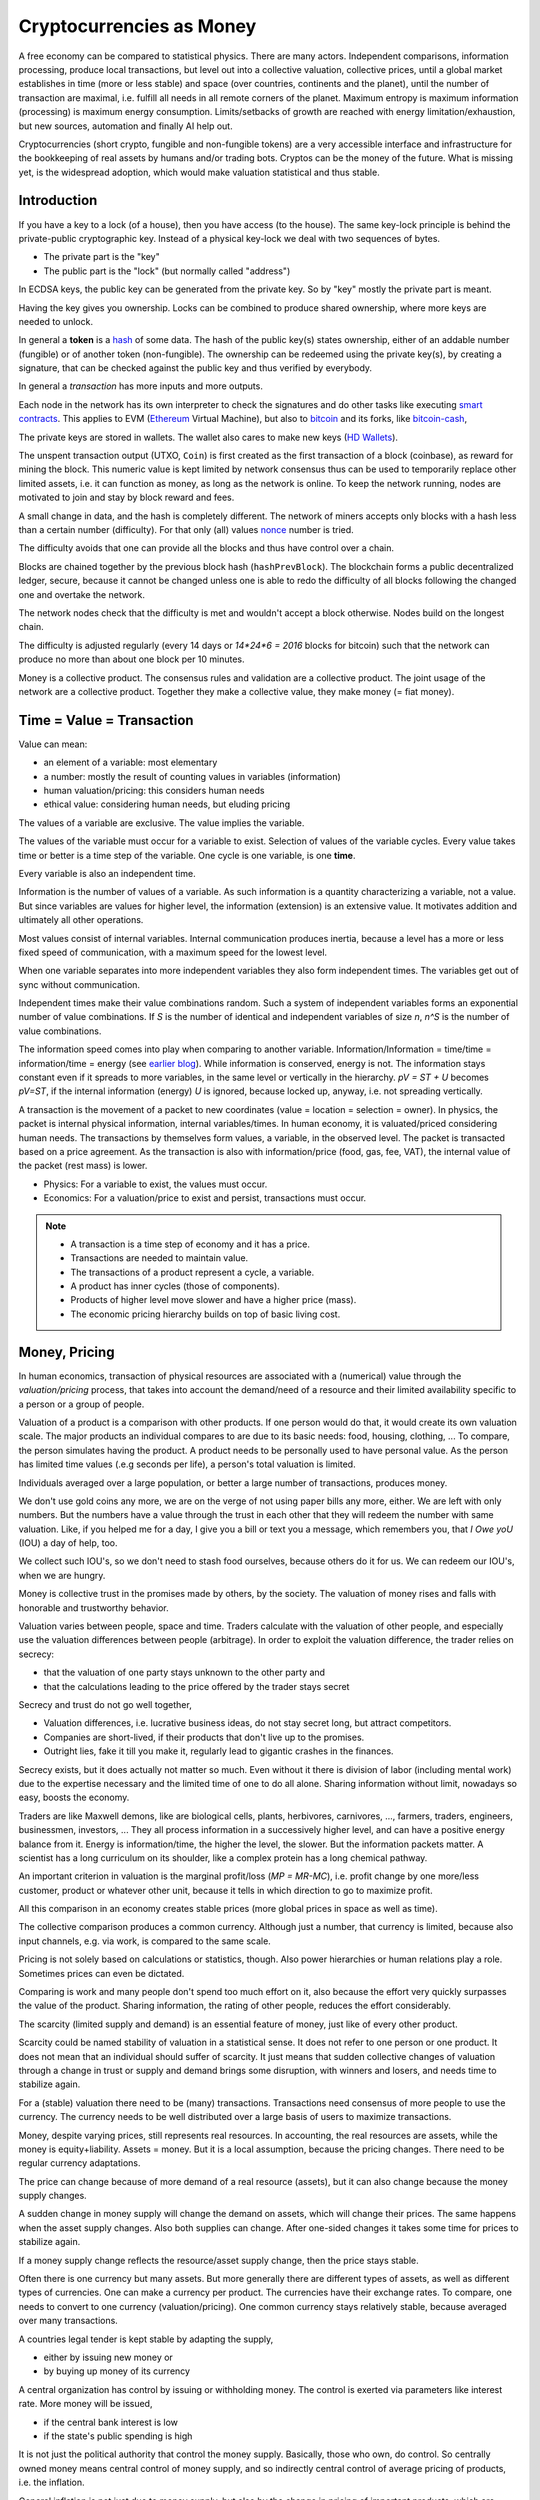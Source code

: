 .. https://rolandpuntaier.blogspot.com/2022/01/cryptocurrencies-as-money.html

.. _`exchanges`: https://bitcoin.org/en/exchanges
.. _`forks`: https://en.wikipedia.org/wiki/List_of_bitcoin_forks
.. _`genesis`: https://en.bitcoin.it/wiki/Genesis_block
.. _`protocol`: https://en.bitcoin.it/wiki/Protocol_documentation
.. _`bitcoin-cash-node`: https://github.com/bitcoin-cash-node/bitcoin-cash-node
.. _`bitcoin-core`: https://github.com/bitcoin/bitcoin
.. _`ethereum`: https://ethereum.org/en/
.. _`trapdoor`: https://en.wikipedia.org/wiki/Trapdoor_function
.. _`transaction`: https://en.bitcoin.it/wiki/Transaction
.. _`derivation path`: https://learnmeabitcoin.com/technical/derivation-paths
.. _`wallet`: https://walletsrecovery.org/
.. _`queried with a key hash`: https://bitcoin.stackexchange.com/questions/88551/how-to-search-for-txs-using-only-the-publickey-linked-to-those-txs
.. _`p2sh`: https://en.bitcoin.it/wiki/Pay_to_script_hash
.. _`zmq`: https://github.com/bitcoin/bitcoin/blob/master/doc/zmq.md
.. _`libblkmaker`: https://github.com/bitcoin/libblkmaker
.. _`getblocktemplate`: https://en.bitcoin.it/wiki/Getblocktemplate
.. _`ASIC`: https://en.bitcoin.it/wiki/ASIC
.. _`Nonce`: https://en.bitcoin.it/wiki/Nonce
.. _`POW`: https://en.bitcoin.it/wiki/Proof_of_work
.. _`network`: https://developer.bitcoin.org/devguide/p2p_network.html
.. _`bitcoin-from-cli`: https://github.com/BlockchainCommons/Learning-Bitcoin-from-the-Command-Line
.. _`RPC`: https://en.wikipedia.org/wiki/Remote_procedure_call
.. _`hash`: https://en.wikipedia.org/wiki/Hash_function
.. _`bitcoin`: https://github.com/bitcoin/bitcoin
.. _`bitcoin-cash`: https://gitlab.com/bitcoin-cash-node/bitcoin-cash-node.git
.. _`binary-to-text`: https://en.wikipedia.org/wiki/Binary-to-text_encoding
.. _`P2PKH`: https://en.bitcoinwiki.org/wiki/Pay-to-Pubkey_Hash
.. _`cryptography`: https://en.wikipedia.org/wiki/Public-key_cryptography
.. _`secp256k1`: https://en.bitcoin.it/wiki/Secp256k1
.. _`HD Wallets`: https://en.bitcoin.it/wiki/BIP_0032
.. _`sharding`: https://eth.wiki/sharding/Sharding-FAQs
.. _`header`: https://developer.bitcoin.org/reference/block_chain.html
.. _`EIP-20`: https://eips.ethereum.org/EIPS/eip-20
.. _`EIP-721`: NFT non-fungible token: https://eips.ethereum.org/EIPS/eip-721
.. _`DAO`: https://en.wikipedia.org/wiki/Decentralized_autonomous_organization
.. _`DEFI`: https://en.wikipedia.org/wiki/Decentralized_autonomous_organization
.. _`opensea`: https://opensea.io
.. _`bips`: https://github.com/bitcoin/bips
.. _`smart contracts`: https://en.wikipedia.org/wiki/Smart_contract
.. _`13000 listening nodes`: https://en.bitcoin.it/wiki/Clearing_Up_Misconceptions_About_Full_Nodes
.. _`scalability`: https://en.bitcoin.it/wiki/Scalability_FAQ

#########################
Cryptocurrencies as Money
#########################

A free economy can be compared to statistical physics.
There are many actors.
Independent comparisons, information processing,
produce local transactions, but level out into
a collective valuation, collective prices,
until a global market establishes
in time (more or less stable) and space (over countries, continents and the planet),
until the number of transaction are maximal,
i.e. fulfill all needs in all remote corners of the planet.
Maximum entropy is maximum information (processing) is maximum energy consumption.
Limits/setbacks of growth are reached with energy limitation/exhaustion,
but new sources, automation and finally AI help out.

Cryptocurrencies (short crypto, fungible and non-fungible tokens) are a very accessible interface and infrastructure
for the bookkeeping of real assets by humans and/or trading bots.
Cryptos can be the money of the future.
What is missing yet, is the widespread adoption,
which would make valuation statistical and thus stable.

.. {introduction}

Introduction
============

If you have a key to a lock (of a house), then you have access (to the house).
The same key-lock principle is behind the private-public cryptographic key.
Instead of a physical key-lock we deal with two sequences of bytes.

- The private part is the "key"
- The public part is the "lock" (but normally called "address")

In ECDSA keys, the public key can be generated from the private key.
So by "key" mostly the private part is meant.

Having the key gives you ownership.
Locks can be combined to produce shared ownership,
where more keys are needed to unlock.

In general a **token** is a `hash`_ of some data.
The hash of the public key(s) states ownership,
either of an addable number (fungible) or of another token (non-fungible).
The ownership can be redeemed using the private key(s),
by creating a signature,
that can be checked against the public key and thus verified by everybody.

In general a *transaction* has more inputs and more outputs.

Each node in the network has its own interpreter
to check the signatures
and do other tasks like executing `smart contracts`_.
This applies to EVM (`Ethereum`_ Virtual Machine),
but also to `bitcoin`_ and its forks, like `bitcoin-cash`_, 

The private keys are stored in wallets.
The wallet also cares to make new keys (`HD Wallets`_).

The unspent transaction output (UTXO, ``Coin``)
is first created as the first transaction of a block (coinbase),
as reward for mining the block.
This numeric value is kept limited by network consensus
thus can be used to temporarily replace other limited assets,
i.e. it can function as money, as long as the network is online.
To keep the network running,
nodes are motivated to join and stay by block reward and fees.

A small change in data, and the hash is completely different.
The network of miners accepts only blocks with a hash less than a certain number (difficulty).
For that only (all) values `nonce`_ number is tried.

The difficulty avoids that one can provide all the blocks and thus have control over a chain.

Blocks are chained together by the previous block hash (``hashPrevBlock``).
The blockchain forms a public decentralized ledger, secure, because
it cannot be changed unless one is able to
redo the difficulty of all blocks following the changed one and overtake the network.

The network nodes check that the difficulty is met and wouldn't accept a block otherwise.
Nodes build on the longest chain.

The difficulty is adjusted regularly (every 14 days or `14*24*6 = 2016` blocks for bitcoin)
such that the network can produce no more than about one block per 10 minutes.

Money is a collective product.
The consensus rules and validation are a collective product.
The joint usage of the network are a collective product.
Together they make a collective value, they make money (= fiat money).

.. {time = value = transaction}

Time = Value = Transaction
==========================

Value can mean:

- an element of a variable: most elementary
- a number: mostly the result of counting values in variables (information)
- human valuation/pricing: this considers human needs
- ethical value: considering human needs, but eluding pricing

The values of a variable are exclusive.
The value implies the variable.

The values of the variable must occur for a variable to exist.
Selection of values of the variable cycles.
Every value takes time or better is a time step of the variable.
One cycle is one variable, is one **time**.

Every variable is also an independent time.

Information is the number of values of a variable.
As such information is a quantity characterizing a variable, not a value.
But since variables are values for higher level,
the information (extension) is an extensive value.
It motivates addition and ultimately all other operations.

Most values consist of internal variables.
Internal communication produces inertia, because
a level has a more or less fixed speed of communication,
with a maximum speed for the lowest level.

When one variable separates into more independent variables
they also form independent times.
The variables get out of sync without communication.

Independent times make their value combinations random.
Such a system of independent variables
forms an exponential number of value combinations.
If `S` is the number of identical and independent variables of size `n`,
`n^S` is the number of value combinations.

The information speed comes into play when comparing to another variable.
Information/Information = time/time = information/time = energy
(see `earlier blog <https://rolandpuntaier.blogspot.com/2021/04/information-time-energy.html>`__).
While information is conserved, energy is not.
The information stays constant even if it spreads to more variables,
in the same level or vertically in the hierarchy.
`pV = ST + U` becomes `pV=ST`,
if the internal information (energy) `U` is ignored,
because locked up, anyway, i.e. not spreading vertically.

A transaction is the movement of a packet to new coordinates
(value = location = selection = owner).
In physics, the packet is internal physical information, internal variables/times.
In human economy, it is valuated/priced considering human needs.
The transactions by themselves form values, a variable, in the observed level.
The packet is transacted based on a price agreement.
As the transaction is also with information/price (food, gas, fee, VAT),
the internal value of the packet (rest mass) is lower.

- Physics:
  For a variable to exist, the values must occur.
- Economics:
  For a valuation/price to exist and persist,
  transactions must occur.

.. note::

  - A transaction is a time step of economy and it has a price.
  - Transactions are needed to maintain value.
  - The transactions of a product represent a cycle, a variable.
  - A product has inner cycles (those of components).
  - Products of higher level move slower and have a higher price (mass).
  - The economic pricing hierarchy builds on top of basic living cost.


.. {money, pricing}

Money, Pricing
==============

In human economics,
transaction of physical resources are associated with a (numerical) value
through the *valuation/pricing* process,
that takes into account the demand/need of a resource
and their limited availability specific to a person or a group of people.

Valuation of a product is a comparison with other products.
If one person would do that, it would create its own valuation scale.
The major products an individual compares to are due to its basic needs:
food, housing, clothing, ...
To compare, the person simulates having the product.
A product needs to be personally used to have personal value.
As the person has limited time values (.e.g seconds per life),
a person's total valuation is limited.

Individuals averaged over a large population,
or better a large number of transactions,
produces money.

We don't use gold coins any more,
we are on the verge of not using paper bills any more, either.
We are left with only numbers.
But the numbers have a value through the trust in each other
that they will redeem the number with same valuation.
Like, if you helped me for a day,
I give you a bill or text you a message,
which remembers you, that *I Owe yoU* (IOU) a day of help, too.

We collect such IOU's,
so we don't need to stash food ourselves,
because others do it for us.
We can redeem our IOU's, when we are hungry.

Money is collective trust in the promises made by others, by the society.
The valuation of money rises and falls with honorable and trustworthy behavior.

Valuation varies between people, space and time.
Traders calculate with the valuation of other people,
and especially use the valuation differences between people (arbitrage).
In order to exploit the valuation difference,
the trader relies on secrecy:

- that the valuation of one party stays unknown to the other party and
- that the calculations leading to the price offered by the trader stays secret

Secrecy and trust do not go well together,

- Valuation differences, i.e. lucrative business ideas,
  do not stay secret long, but attract competitors.
- Companies are short-lived,
  if their products that don't live up to the promises.
- Outright lies, fake it till you make it,
  regularly lead to gigantic crashes in the finances.

Secrecy exists,
but it does actually not matter so much.
Even without it there is division of labor
(including mental work)
due to the expertise necessary and
the limited time of one to do all alone.
Sharing information without limit, nowadays so easy,
boosts the economy.

Traders are like Maxwell demons,
like are biological cells, plants, herbivores, carnivores, ...,
farmers, traders, engineers, businessmen, investors, ...
They all process information in a successively higher level,
and can have a positive energy balance from it.
Energy is information/time, the higher the level, the slower.
But the information packets matter.
A scientist has a long curriculum on its shoulder,
like a complex protein has a long chemical pathway.

An important criterion in valuation is the marginal profit/loss (`MP = MR-MC`),
i.e. profit change by one more/less customer, product or whatever other unit,
because it tells in which direction to go to maximize profit.

All this comparison in an economy creates stable prices
(more global prices in space as well as time).

The collective comparison produces a common currency.
Although just a number, that currency is limited,
because also input channels, e.g. via work, is compared to the same scale.

Pricing is not solely based on calculations or statistics, though.
Also power hierarchies or human relations play a role.
Sometimes prices can even be dictated.

Comparing is work and many people don't spend too much effort on it,
also because the effort very quickly surpasses the value of the product.
Sharing information, the rating of other people, reduces the effort considerably.

The scarcity (limited supply and demand) is an essential feature of money,
just like of every other product.

Scarcity could be named stability of valuation in a statistical sense.
It does not refer to one person or one product.
It does not mean that an individual should suffer of scarcity.
It just means that sudden collective changes of valuation
through a change in trust or supply and demand brings some disruption,
with winners and losers, and needs time to stabilize again.

For a (stable) valuation there need to be (many) transactions.
Transactions need consensus of more people to use the currency.
The currency needs to be well distributed over a large basis of users
to maximize transactions.

Money, despite varying prices, still represents real resources.
In accounting, the real resources are assets,
while the money is equity+liability.
Assets = money.
But it is a local assumption, because the pricing changes.
There need to be regular currency adaptations.

The price can change because of more demand of a real resource (assets),
but it can also change because the money supply changes.

A sudden change in money supply will change the demand on assets,
which will change their prices.
The same happens when the asset supply changes.
Also both supplies can change.
After one-sided changes it takes some time for prices to stabilize again.

If a money supply change reflects the resource/asset supply change,
then the price stays stable.

Often there is one currency but many assets.
But more generally there are different types of assets,
as well as different types of currencies.
One can make a currency per product.
The currencies have their exchange rates.
To compare, one needs to convert to one currency (valuation/pricing).
One common currency stays relatively stable,
because averaged over many transactions.

A countries legal tender is kept stable by adapting the supply,

- either by issuing new money or
- by buying up money of its currency

A central organization has control by issuing or withholding money.
The control is exerted via parameters like interest rate.
More money will be issued, 

- if the central bank interest is low
- if the state's public spending is high

It is not just the political authority
that control the money supply.
Basically, those who own, do control.
So centrally owned money means central control of money supply,
and so indirectly central control of average pricing of products,
i.e. the inflation.

General inflation is not just due to money supply,
but also by the change in pricing of important products,
which are ingredients of a large portion of all products,
like energy and work force.

- by central pricing agreements like that for work force
- by change of taxes
- by a change in supply,
  e.g. by deciding to get out of fossil energy supply
- by a change in demand

Every product is its own currency.
A currency is a product like every other.
But a central currency is a special product,
because it is more centrally controlled
than any other product.

Central control would need a lot of information to make a good control.
Normally central control is associated with inadequate reaction to changes.

A transaction needs a compromise between the parties.
First, the compromise was quite local to a transaction and was done through bargaining.
But with more bookkeeping and calculations,
larger chains of transactions are taken into account.
They lead to narrower price ranges of buyers and sellers.
Transactions happen if the price ranges overlap.
The bookkeeping and other kind of communication over space and time,
like collective price agreements or dictation,
make prices more global in space and time,
i.e. more stable.

Many local independent decisions normally produce
a better stable result via the law of large numbers than by central control.
A globally used independent, not centrally controlled, exchange currency
would become stable after some time and stay stable
unless disruptive events occur.

.. note::

    - A currency is like every product.
    - Transactions (supply and demand) are needed for valuation/pricing,
      of money as well as of real assets.
    - Difference in valuation above fee produce transactions.
    - Many transactions produce a stable currency
      in the absense of disruption.

.. {traditional money compared to crypto}

Traditional Money Compared to Crypto
====================================

Crypto has all the qualities of traditional money:

- the paper bill number corresponds to a crypto key hash (number),
  but that bill/number is just the carrier of value
  and can be exchanged by another paper bill or crypto key (fungible)
- like the paper bill, a crypto-key has a value associated to it
- instead of putting the bill into your physical wallet,
  you put the crypto key into a digital wallet
- the crypto key is the record of your belonging,
  like the paper bill you own
- Your physical wallet or your bank account is your bookkeeping,
  just like the digital wallet is your bookkeeping.
  The wallet is like an account.

The role of money is to allow bookkeeping.

But for global/long-term bookkeeping, money needs to be stable,
else one better considers it as an asset, a product.

Since crypto is not widely adopted yet, it is unstable,
because not averaged over a large number of diverse transactions.

Wide adoption needs and produces stability.

Currently crypto is better considered an asset,
like a physical product or like shares on a company.

Governments regard a crypto as an asset, like shares.

Shares do get quite independent from the company that issued them.
Their price is rather dominated by supply and demand.
Only occasionally good or bad news from the company
change the behavior of traders.
If the link to the company is removed
then we basically are equivalent to a crypto,
meaning that then both have no links to real assets
other then through the valuation via supply and demand.

On the other hand many cryptos
are driven by ads and influencers,
with a company behind it that organizes that,
and also controls the consensus centrally.
This is very much like traditional shares.

Cryptos can replace traditional shares:
Instead of issuing shares,
a company can issue a crypto to finance itself.

- The manufacturer can have its own fungible token
  to express the market valuation (`EIP-20`_) of its products.

- Or every product item can get its own non-fungible token (NFT, `EIP-721`_, deed).
  It does not matter how the token is generated.
  It points to metadata via ``tokenURI`` that has more asset information.
  Ownership is not encoded in the token hash,
  but with separate addresses, like for fungible tokens.

Market
======

Market cap(italization) is coin supply times
current price of one coin with respect to a FIAT currency.

Cryptos can be bought and sold in `exchanges`_ or privately.

The crypto's exchange rate, i.e. its price,
depends on the limited supply and demand.

For the demand it must satisfy needs.

- Provide a money infrastructure easily usable via smartphones (or other computers)
- Keep the coin supply limited
- Serve as an exchange currency between other currencies over time or space
- Represent bookkeeping, possibly local for a product or a company
- Trade and exploit valuation differences

For supply, block reward and fee keep the network running:

- Crypto is created as reward for mining blocks:
  The coinbase is the first transaction of a block and it creates new output without input,
  i.e. new coin.
- The output can be sold for other currencies, which gives the coin a price.
- Transaction within the network do have a fee to account for the physical resources involved
  (electricity, computers) to reward the block miner and to avoid DoS attacks.
- Fee burning reduces the supply more, when demand is more,
  thus working against inflation,
  and possibly producing deflation.
- Buy back and burn by sending to an unusable address, is also used to reduce the supply.

All cryptos fulfill basically the same goal.
That some are valued more than others is to some extend irrational speculation,
to some extend limited support from wallets and crypto exchanges,
to some extend lack of trust.

Currently, speculation is the major motive.
This leads to unstable coins,
if there are only big players,
because big players decide slowly and keep a trend going,
trying to drag others along
and win from their movements.
There are not enough independent actors
to keep the coin stable.

A crypto cannot produce coin forever,

- because computers work with limited width numbers
- because any real resource is also limited
- because a unique consensus does not cover all needs
- because for scalability more networks are more efficient

Bitcoin, for example, reduces block subsidy gradually to 0.
The assumption is that fee and valuation can keep the nodes online.

Scalability
===========

The independent movements of a large population
to fulfill their daily needs would make a crypto stable.
That is the case for large fiat currencies.

No current crypto currency network can process that many transactions,
therefore they rise the fee to keep away the masses.

Ethereum can process around 7-15 transactions per second,
Bitcoin around 3-7.
Second layer networks like Lightning for Bitcoin and Raiden for Ethereum,
or `sharding`_ (partitioning of the database) are efforts to increase `scalability`_,
maintaining security and decentralization.

Second-layer networks reduce fees,
because some communication is done off-chain.

Bitcoin has about `13000 listening nodes`_.
A high node count produces more load for transactions,
because every node needs to process them.

The fee is an important criterion to choose a crypto.

Exponential growth is a consequence of independent times/actors
(Boltzmann statistics).
Current exponential fees make the fee market "exponential-exponential".
The fee rate should be constant.
A fee competition between cryptos can help.
But there is also the network competition for more hash power that asks for more reward.

Many different cryptos can be a remedy to the scalability problem.
Each crypto can represent a local usage (can even be pegged to a local asset).
The coins stabilize each other by exchange sites.
Some exchange sites have a site-specific exchange coin as intermediary.

Trading bots can exploit valuation differences of various cryptos,
level them out and thus produce a stable coin that can work as money.

Trust
=====

A currency is an IOU.
The amount of currency a person possesses,
is a promise of society to redeem later with same assets.

A currency is stable if people trust in it,
and they trust in it if it is stable.

You cannot trust anybody but the statistics of large number.

Individual decisions should not be made due to currency value,
because it ruins statistics.

A Currency must be stable.

- A deflationary currency is bad,
  because it postpones transactions,
  and loses the link to real economy

- An inflationary currency is bad,
  because it prevents long-term planning.

Large fiat currencies are rather stable through the sheer amount of transactions.
Stablecoin is normally pegged to to important fiat currencies like the Dollar (Tether),
Euro or Yen.

Cryptos need to be trustworthy

- the network needs to be reliable and stay online all the time
- the link to real assets (NFT) must be correct
- The way programming decisions are made,
  whether centralized or via enhancement proposal publicly scrutinized

Trading Bot
===========

Stability is relative, though.
Just as intermediary to an exchange,
a short term stability is already enough.
A bot can quickly react on changes,
exploit them and produce stability,
for people to use.

For a valuation to be stable its supply must change according to its demand.
The bot can swap falling cryptos with rising ones,
leveling them out.
This swapping is the result of many bots buying low and selling high,
but for them small amounts already matter.

.. note:: speculation on trends

  The principle of speculation is to act before others and gain from others.

  If one is first to buy in an upward trend,
  and first to sell in a downward trend, one earns most.
  If one is first in the game, one earns most.

  - By convincing others their behavior is a result and thus is of course later.
  - Otherwise one observes and anticipates the actions of others
    before they actually happen.
    Predictable behavior is always losing in speculation.

  Buy when price is minimum, sell when price is maximum.

  With slow competition:

  - buy, when the price starts to increase and
  - sell, when it starts to decrease

  But, with fast competition, a minimum in local time,
  is already beyond the minimum, when the exchange serializes independent requests.
  Then

  - buying, when the price falls and
  - sell when the price rises

  Fast bot competition produces so small and fast vibrations
  that the currency seems stable for the human eye.

Let's envision a future time where
every person has its own avatar bot and their are additional bots in several levels.
The ultimate demand is from humans, though.
The avatar must see the human demand.
For that, currencies must be pegged to real assets.

- Let's assume a currency pegged to a local electricity power station (LOCTRO).
- The demand increases locally in space and time,
  due to cold weather and electric heating.
- The power station decides to increase the price of LOCTRO to gain on the demand.
- A local consumer bot on electricity (BOTTRO) sees changes in LOCTRO.
  It exchanges LOCTRO for FARTRO (farther away power station).
- The bot is fast and humans will actually see no change in price in BOTTRO.
  BOTTRO is a stable mix.
- When all use more electricity,
  because suddenly everybody charges its electric car,
  a personal consumption avatar can swap BOTTRO's for other cryptos,
  telling the person to reduce electricity consumption,
  to use the bike instead of the EV.
- Investors see BOTTRO increase,
  such that a larger local investments makes sense.
  They build a new power station and power storage.
- After the investment has been payed off,
  competition makes BOTTRO fall and become stable again.

Bots can help stabilize local changes.
Speculative human changes are local changes.
Bots can help to merge the many cryptos into a stable global money.

.. note::


  - The role of money is to allow bookkeeping.
  - A crypto is like money,
    but the public ledger/network brings along
    the full infrastructure for bookkeeping.
  - More cryptos with (automatic) trading between them
    are a remedy to the scalability problem.


.. {defi and dao}

DEFI and DAO
============

`DEFI`_: decentralized finance

`DAO`_: decentralized autonomous organization

Cryptos are public ledgers.
This does not yet make them decentralized finance,
if the consensus rules are centrally dictated.
Rather it also needs organizational decentralization
that distribute control over the programming of the consensus rules.

The ledger only records transactions.
For transactions to increase and become statistical
the coin must be distributed.
Only in combination with fair organizational rules,
that care for a good distribution,
transactions and thus valuation of the coin becomes decentralized.

Decentralized finance usually just refers to the public ledger,
and the avoidance of a third person in transactions via smart contracts.
It does not refer to a fair distribution.
For fair distribution the participants in transactions
must care for fairness.
Fairness is an ethical value of humans,
but often cannot unfold due to lack of information,
centrally imposed to keep the advantage and power.

The distribution of information is the first step to fairness.
The following crypto properties help towards fairness:

- The ledger is public.
- Smart contracts are programmed and can be reviewed before adoption.
- Neither can be modified afterwards.
- Smart contracts can be done without the need to trust a third party.

Extra fairness effort on top of the public ledger is still needed, though.
The DAO needs its own purpose, its own constitution, local consensus rules,
The data for a specific DAO needs to be made conveniently manageable for its members
according to the DAO's constitution.

Bitcoin is a public ledger, but it is yet mostly used by rich people
that have money to speculate on ups and downs of its exchange rate.
The bitcoin capital is in the hands of a few and therefore not stable.

Everything develops by proposal and acceptance/adoption.
So someone needs to (centrally) develop a proposition.
If others accept the proposal a consensus has been reached.

A new crypto/blockchain/DAO needs someone to start it.
If it gets adopted a consensus has been reached.

But people should also verify that the further governance is decentralized
else their investment is laid into the hands of a few,
which is not decentralized finance any more.

.. {source code}

Source Code
===========

`bitcoin-core`_ was the first and is now reference implementation to many forks.
The forks, like `bitcoin-cash-node`_, share much code with `bitcoin-core`_
and regularly take over changes from `bitcoin-core`_.

Here some central identifiers. Initial ``v`` means vector, i.e. many::

   CBlock(Header): vtx (nVersion hashPrevBlock hashMerkleRoot nTime nBits nNonce)
   CTransaction: vin vout nVersion nLockTime hash
   CTxIn: prevout scriptSig nSequence
   CTxOut: nValue scriptPubKey
   COutPoint: txid n
   CChain: vChain of CBlockIndex
   CScriptCheck: scriptPubKey amount ptxTo nIn nFlags cacheStore txdata pTxLimitSigChecks pBlockLimitSigChecks
   CTxMemPool: mapTx
   CConnMan: vNodes
   CNode: hSocket, vRecvMsg

.. note:: hash

   Hashes are used for

   - transactions (``txid``)
   - public key (Pay-to-PubKey Hash = `P2PKH`_)
   - signatures (content according ``SigHashType`` + private key)
   - blocks (``hashPrevBlock``)
   - proof-of-work (`POW`_): find a nonce that makes the block hash smaller than ``nBits``

   While `POW`_'s smaller-than task is hard,
   finding the data exactly hashing to a given hash is almost impossible.
   Hashing is a `trapdoor`_.


.. {node}

Node
====

A bitcoin node is a ``bitcoind`` daemon running on a computer.
Each node is its own time.
Parallel times means parallel independent information.

To manage to maintain the consistency of many transactions,
transactions are divided into blocks.

A mining node creates blocks (``CBlock``) that are filled with transactions (``vtx``)
from the ``mempool`` of transactions (``addTxs``).
The block is like a page in a ledger.

To make a common ledger, a common time,
more mining nodes need to find a way to choose,
who contributes the next block with transactions to the chain.

The first mining node that fulfills the proof-of-work,
adds a block to to the longest chain.
The frequency of blocks is controlled by the difficulty.

``CBlockHeader::hashPrevBlock`` of each block fixes content of the previous block,
because changing the content would produce a different hash
that would not fit any more to ``hashPrevBlock`` of the next block.
The hash brings the blocks into a sequence, a chain (``vChain``).

This ledger is replicated in all full nodes.

``CBlock``  is derived from ``CBlockHeader`` and contains the  transactions (``vtx``).

The ``hashPrevBlock`` that fulfills the ``nBits`` difficulty is based on data in the header
(``hashMerkleRoot, nTime, nNonce``).
The transactions are included in the hash indirectly via the ``hashMerkleRoot`` field.

The block chain is like its own time.
The many different times of all the nodes create one common time.

The result of hashing is random.
To find ``hashPrevBlock`` that meets the difficulty the hashes per second matter.
Whether they are achieved in parallel or sequentially does not matter.
This way many slow machines can be as fast as one fast machine.
The fastest machine must not be more than 50% of the hash frequency of the whole network,
else that fast machine could tamper with a block
and then rebuild the chain and produce a longest chain,
that would be accepted by the network.

.. {network}

Network
=======

The network has a documented `protocol`_.

Nodes in the `network`_ are characterized by permission flags like ``PF_MEMPOOL,...``

The nodes exchange ``NetMsgType`` messages::

   CConnMan::ThreadMessageHandler
       PeerLogicValidation::ProcessMessages
           ::ProcessMessage
               ::RelayTransaction
               ::ProcessGetData
               ::Process...
                   CInv//ventory

A ``PeerLogicValidation`` implements the ``NetEventsInterface`` interface
with ``SendMessages`` and ``ProcessMessages``.

Only full mining nodes create new blocks.
They need and others can fetch all accumulated unconfirmed transactions (``NetMsgType::MEMPOOL/[GET]BLOCKTXN``).
Other nodes ``RelayTransaction`` one-by-one (``NetMsgType::TX``),
so after some time all nodes will have all relevant transactions.

``CInv`` types correspond to ``NetMsgType`` commands::

        MSG_TX: NetMsgType::TX
        MSG_BLOCK: NetMsgType::BLOCK
        MSG_FILTERED_BLOCK: NetMsgType::MERKLEBLOCK
        MSG_CMPCT_BLOCK: NetMsgType::CMPCTBLOCK
        MSG_DOUBLESPENDPROOF: NetMsgType::DSPROOF

Each node constantly communicates with other nodes:

- ``connman->PushMessage(pfrom, msgMaker.Make(NetMsgType::TX, ...))``, ...

- ``ProcessMessage`` according to the `protocol`_, especially:

  - fetch new blocks and determine ``ChainActive`` (longest chain) (``ActivateBestChain/FindMostWorkChain``)
  - fetch new transactions
    as they need to be in the block before the block hash is created

``ZeroMQ`` or `zmq`_ is an additional optional protocol to broadcast transactions and blocks.

.. {transactions}

Transactions
============

Each of the transactions ``vtx`` in a ``CBlock`` have

- many inputs (``vin``)
- many outputs (``vout``)

A `transaction`_ can

- split the ``vin[i]`` to more ``vout[j]``,
  to take only part of a ``vout[n].nValue`` addressed by ``vin[i]``
  and keep the rest via one's own change address, or it can

- combine more ``vin[i]`` (previous ``vout[k].nValue``) to one new ``vout[j].nValue``.

- or mix otherwise

``vin`` is the ``n``'th ``vout`` of another `transaction`_ (``txid``),
referenced via ``prevout:COutPoint{txid;n}``.

The unspent coin is important for validation.

``cacheCoins:CCoinsMap`` is a map from ``vin[m].prevout`` to ``Coin{TxOut{nValue,scriptPubKey}}``
(``CCoinsViewCache::FetchCoin()``).
This map is also stored in a leveldb ``.lvl`` database (``CDBWrapper``).
The ``CBlockTreeDB`` is also stored in a leveldb database.

The ``Coin`` can be fetched from a ``CTxMemPool`` with ``mempool.get(txid).vout[n]``.
``mempool`` holds enough transactions to check yet unstable blocks (``COINBASE_MATURITY``)
against double spending.

Older transactions are secured in blocks by ``hashPrevBlock``.
Many blocks are serialized into one ``.blk`` file.

The sum of all ``vout[].nValue``, i.e. ``GetValueOut()``,
minus the sum of all the ``vout[vin[].prevout]``, i.e. ``GetValueIn()``, is fee.

.. {fee}

Fee
===

The fee of a transaction is ``Σoutput - Σinput``.
The fees of all transactions mined into a block contribute to the coinbase,
together with the ``subsidy``.
The fees are not linked to its original transaction via address keys.
The coinbase has no input, but its output is ``subsidy+fee``.

When mining a block the transactions are ordered high fee first.
With more transaction available than fitting into a block those with higher fee are chosen,
while the others wait for the next block.

There is a ``blockMinFeeRate(DEFAULT_BLOCK_MIN_TX_FEE_PER_KB)`` to accept to block
and a ``GetMinFee()`` to accept a transaction into the transaction pool (``g_mempool``).
The latter is influenced by the ``maxMemPoolSize`` configuration.
The largest fee of the transaction falling out becomes the minimum of those allowed in.
``GetMinFee()`` gets exponentially smaller with a half life of 12 hours (or 6 or 3
depending on how fast the traffic goes down).

The users decide on the fees, but it is a guess,
because if too low the transaction will not get into a block.
A stuck transaction can be manually ``prioritisetransaction``'ed,
thus circumventing currently higher fees.
But for that you need `RPC`_ access to a node.

The number of blocks in the network are kept at a constant rate (e.g. 1 / 10 min).
With constant block size, even a larger network cannot serve more transactions.
A larger network only produces more load for transactions.

In nature exponential behavior comes from independent times.
The resource usage of a transaction can be considered constant
(proportional to the number of network nodes).
But those doing transactions are independent and
thus produce an exponential memory usage.
In the presence or constant memory,
the fee will have an exponential behavior,
shutting out an exponentially growing number of smaller fee transactions.

``getmempoolinfo`` informs about the current ``GetMinFee()``.

``GetMinFee()`` is a rate per KB.
The actual fee is ``GetMinFee().GetFee(<transaction size in bytes>)``.

On Ethereum the fee required to make transaction go through is called **gas**.
EIP-1559 burns a base fee.
Miners only get the difference to the base fee.
The base fee changes with the traffic.
Burning the base fee means more is burned the more traffic.
The supply becomes smaller, when the demand becomes higher.
This increases the price of the coin (deflationary coin/token).

.. {script}

Script
======

Bitcoin has no fields for addresses one spends money to or from.
The addresses are buried in a script indirectly addressing public keys as hashes.
To redeem a ``vout[i]->vin[j]`` from one transaction to another,
the following script composition must evaluate to ``true`` (done by ``CScriptCheck``)::

  [ <vin[j].scriptSig> ]  [ <vout[i].scriptPubKey> ]

The first part comes from the later transaction's ``vin[j]``.

There are more variants, the most frequent one is `P2PKH`_.

P2PK::

  [ <signature> ]    [ <public key> OP_CHECKSIG ]

P2PKH::

  [ <Signature> <Public Key> ] [ OP_DUP OP_HASH160 <public key hash> OP_EQUAL OP_CHECKSIG ]

P2SH allows to provide the public keys (or locks) in a script only when actually spending::

  [ <only push data to stack> <script> ] [ OP_HASH160 <script hash> OP_EQUAL ]

  e.g.:

  [ <signature> {<pubkey> OP_CHECKSIG} ] [ OP_HASH160 <hash of {<pubkey> OP_CHECKSIG>}> OP_EQUAL ]

The hash prevents linking an UTXO to the public key
and avoids that future more powerful computers can infer the private key from the public.
Hashes are also smaller and thus easier to be communicated on paper or screen printout,
either via `binary-to-text`_ encoding like base58 or a QR code.

ECDSA `cryptography`_ (`secp256k1`_ for Bitcoin) allows to recover the public key from the private key.
So only the private key needs to be saved.

The public key can also be recovered from a signature and the message/hash that was signed.
This is actually how ``<signature> <public key> OP_CHECKSIG`` works.
To redeem, ``OP_CHECKSIG`` needs to have access to the private key.
How the hash for the signature is created is known by ``SigHashType``.
The last byte of the signature encodes ``sigHashType`` for ``SignatureHash(), VerifySignature()``.
``SignatureHash`` in ``script/interpreter.cpp`` shows what is signed.
``sigHashType`` can decide that more of the transaction than just ``vout[i]->vin[j]`` is signed,
normally ``sigHashType=SIGHASH_ALL``,
i.e. the whole transaction is signed in each ``vout[i]->vin[j]`` link.

Everybody can recreate the same hash using the same data in the same order,
but only the owner of the private key
can make a signature of the hash fitting to he public key it contains.

When redeeming,
the signature can be published,
so that everybody can verify that the token was redeemed righteously
(``scriptSig``).

``SignSignature`` can be used to fill  ``vin[i].scriptSig``, i.e. to redeem a transaction.

The ``sigHashType`` used in ``scriptSig`` does not depend on ``scripPubKey``,
i.e. ``OP_CHECKSIG`` will succeed if the public key fits to the signature,
independent of the content that was signed.

Token
=====

In general the hash of some data is called token.
For example, in pay-to-public-key-hash (`P2PKH`_),
the public key is the essential part in ``scriptPubKey``.
It is thus an ownership token.

`EIP-20`_ (ERC-20) is a specification of fungible tokens
on the `ethereum`_ network.
Coins are fungible tokens: They don't identify an asset.
200000 compatible tokens exist.
They are all traded on the Ethereum network,
and can thus be exchanged against each other.
UNI from uniswap is such a ERC-20 token.

`EIP-721`_ specifies non-fungible token (NFT, deed).
The value of NFT's is in its links to physical assets or other
non-copyable items like contracts (mortgages and the like).

It is interesting that NFT's are used for images and other things
that have no link to real assets, but that consist of data only,
and can be copied easily.

`OpenSea`_ is a marketplace for NFT's.

.. {wallet}

Wallet
======

Coins is an unspent output of transactions (UTXO, ``COutPoint``).
To use coins one needs to have

- the private key fitting to the public key hash in ``scriptPubKey``
  (for `P2PKH`_)
- the transaction hash (``txid``)
- the index ``n`` into ``vout`` of ``txid``

The public bitcoin site one can `queried with a key hash`_, i.e. with an address,
e.g.::

   https://www.blockchain.com/btc/address/1EwpnNBdFJykwxp6X8v9AfZnup9bgmrLE1

Wallets can find transactions with ``importprivkey``.

``ScanForWalletTransactions`` allows to find the ``COutPoint{txid,n}``
for the private keys it contains.
A wallet then stores the transaction hashes for its keys.

So what is important is only the keys. Only **keys need backup**.

For anonymity a new key is used for every transaction output.

With `HD Wallets`_ (HD = hierarchical deterministic),
keys are generated from a seed and thus only **the seed needs backup**.
With it the wallet can construct the keys and then query the blockchain.

Using the same HD wallet,
the seed (key, phrase) can be used to regain access to all coins.
The HD `wallet`_ name should be backed up, too,
or the key `derivation path`_.

Non-custodial software wallets:

Bitcoin: Bitcoin, Electrum, Pywallet, ...

Lightning: eclair, breez, muun, ...

ERC-20:
bitbox, coinomi, metamask, zengo,
brd, edge, trust
bitpay (open source, visa functionality, segwit, schnorr)


.. {mining pow algorithm}

Mining
======

Choose one time line (block chain) for more separate times (nodes).

- Make adding a block hard enough by proof-of-work (`POW`_)
  to last enough human-relevant time to accumulate transactions (10 min).
- Make it easy to check the `POW`_ result.
- A random `POW`_ algorithm (trial-error)
  makes two parallel similar nodes about twice as fast,
  because twice as many trials are done.
- If none of the nodes is faster than the rest together
  it is impossible to overtake the longest chain.
- A node adds a block to the longest chain (= chain with most work).
- Longest chain with `POW`_ is the main consensus rule
  to choose the common time (``ChainActive``).
- ``ActivateBestChain/FindMostWorkChain`` decides to switch ``ActiveChain``.
- Transactions (and its fees) count only in a matured ``ChainActive``.

POW loop:

- try a `nonce`_ until the block hash becomes smaller then a ``arith_uint256 bnTarget``,
  constructed from ``nBits`` (difficulty).

  The ``arith_uint256`` type is used to represent a block hash.
  ``SetCompact`` constructs a large ``arith_uint256 bnTarget`` number from a compact ``uint32_t nBits``.

- ``GetNextWorkRequired`` calculates ``nBits``, ``CheckProofOfWork`` checks.

- A node mines in response to ``generatetoaddress``.

  ``CreateNewBlock()`` create a ``CBlockTemplate``, on which one finds ``nNonce``,
  then ``ProcessNewBlock()/ActivateBestChain()/ConnectTip()/ConnectBlock()``


``getblocktemplate`` is

- an `RPC`_ API function
- a protocol

`getblocktemplate`_ allows to do mining separately:

- the *miner* asks the server
  about some fixed data
  (``nVersion, hashPrevBlock, nTime, nBits``)
  that needs to go into the block
  via ``getblocktempate``.
- The *miner* can change
  ``hashMerkleRoot, nTime, nNonce``
  to produce a hash that meets ``nBits`` difficulty.
- The *miner* calls ``submitblock`` on the server.

For a pure mining implementation in an ASIC,
`libblkmaker`_ can be used to call `getblocktemplate`_ to a server.
Then the miner can be simple,
concentrating only on changing values
to meet the difficulty (mining).

A bitcoin full node (server) can have more miners.
This is called a mining pool.
The full node is the server.
It redistributes the reward to the miners.


.. {consensus}

Consensus
=========

Apart from fulfilling the difficulty on longest chain,
there are other relevant rules that decide,
whether transactions and blocks are accepted by the network
(``MAX_MONEY``, ``MedianTimePast()``, ...).
The coin is the result of the network consensus rules.
The consensus rules decide,
which transactions and blocks are accepted.
The consensus rules are like a parallel program producing one time:
the blockchain.

The nodes could have completely different implementations,
if the behavior is the same.
Two different implementations
would need long testing against each other to produce the same behavior.
The nodes are controlled by different parties,
but they still choose the same implementation to produce the same behavior.
The implementation of peers is not visible, though.
If advantages are detected,
individual nodes slightly change implementation and behavior here and there.
The network adapts slowly by introducing new rules and checks them starting from a specific height
or ``MedianTimePast()`` time.
The upgrades have are named after `BIPs`_ or get special names, like ``taproot``.

Changes in the behavior need to be taken over by all nodes simultaneously,
or they are backward incompatible.

:hard fork:
If more nodes do not agree on the new rules,
the transactions and/or blocks are mutually not accepted any more,
which is a *hard fork* of the network and the into separate branches.

:soft fork:
In a *soft fork* changes need to have backward compatible behavior,
to allow communication until almost all nodes are upgraded.

Fork above refers to chain forks.
The software that creates a chain can also be forked.
The software fork can possibly create a completely new chain
with its own genesis block.


.. {bitcoin-cli rpc command}


RPC Command
===========

After starting, ``bitcoind`` exposes its interface as `RPC`_.
The RPC names and parameters are also command line arguments of ``bitoin-cli``.

To list commands:

.. code:: sh

  bitcoin-cli help

The simplest way to send money:

.. code:: sh

  bitcoin-cli sendtoaddress [address] [amount]

Further information:

- `bitcoin-from-cli`_ tutorial
- In the source code scan for ``RPCHelpMan``.

